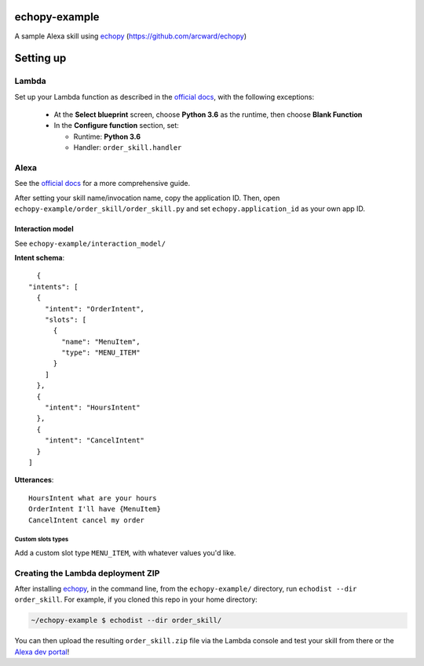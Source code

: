 ==============
echopy-example
==============
A sample Alexa skill using echopy_ (https://github.com/arcward/echopy)

==========
Setting up
==========
Lambda
------
Set up your Lambda function as described in the `official docs`_, with the
following exceptions:
 - At the **Select blueprint** screen, choose **Python 3.6** as the runtime, then
   choose **Blank Function**
 - In the **Configure function** section, set:
 
   + Runtime: **Python 3.6**
   + Handler: ``order_skill.handler``

Alexa
-----
See the `official docs`_ for a more comprehensive guide.

After setting your skill name/invocation name, copy the application ID. Then,
open ``echopy-example/order_skill/order_skill.py`` and set
``echopy.application_id`` as your own app ID.

Interaction model
^^^^^^^^^^^^^^^^^
See ``echopy-example/interaction_model/``

**Intent schema**::

    {
  "intents": [
    {
      "intent": "OrderIntent",
      "slots": [
        {
          "name": "MenuItem",
          "type": "MENU_ITEM"
        }
      ]
    },
    {
      "intent": "HoursIntent"
    },
    {
      "intent": "CancelIntent"
    }
  ]

**Utterances**::

    HoursIntent what are your hours
    OrderIntent I'll have {MenuItem}
    CancelIntent cancel my order

Custom slots types
~~~~~~~~~~~~~~~~~~
Add a custom slot type ``MENU_ITEM``, with whatever values you'd like.


Creating the Lambda deployment ZIP
----------------------------------
After installing echopy_, in the command line, from
the ``echopy-example/`` directory, run ``echodist --dir order_skill``. For
example, if you cloned this repo in your home directory:

.. code-block:: bash

    ~/echopy-example $ echodist --dir order_skill/

You can then upload the resulting ``order_skill.zip`` file via the Lambda
console and test your skill from there or the `Alexa dev portal`_!

.. _echopy: https://github.com/arcward/echopy
.. _`official docs`: https://developer.amazon.com/public/solutions/alexa/alexa-skills-kit/docs/developing-an-alexa-skill-as-a-lambda-function#creating-a-lambda-function-for-an-alexa-skill

.. _`Alexa dev portal`: https://developer.amazon.com/edw/home.html#/
